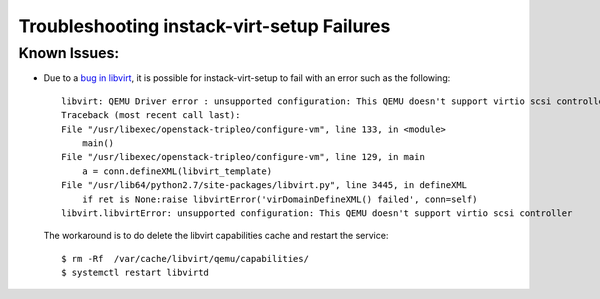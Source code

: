Troubleshooting instack-virt-setup Failures
-------------------------------------------

Known Issues:
^^^^^^^^^^^^^

* Due to a `bug in libvirt`_, it is possible for instack-virt-setup to fail
  with an error such as the following::

      libvirt: QEMU Driver error : unsupported configuration: This QEMU doesn't support virtio scsi controller
      Traceback (most recent call last):
      File "/usr/libexec/openstack-tripleo/configure-vm", line 133, in <module>
          main()
      File "/usr/libexec/openstack-tripleo/configure-vm", line 129, in main
          a = conn.defineXML(libvirt_template)
      File "/usr/lib64/python2.7/site-packages/libvirt.py", line 3445, in defineXML
          if ret is None:raise libvirtError('virDomainDefineXML() failed', conn=self)
      libvirt.libvirtError: unsupported configuration: This QEMU doesn't support virtio scsi controller

  The workaround is to do delete the libvirt capabilities cache and restart the service::

      $ rm -Rf  /var/cache/libvirt/qemu/capabilities/
      $ systemctl restart libvirtd

.. _bug in libvirt: https://bugzilla.redhat.com/show_bug.cgi?id=1195882
